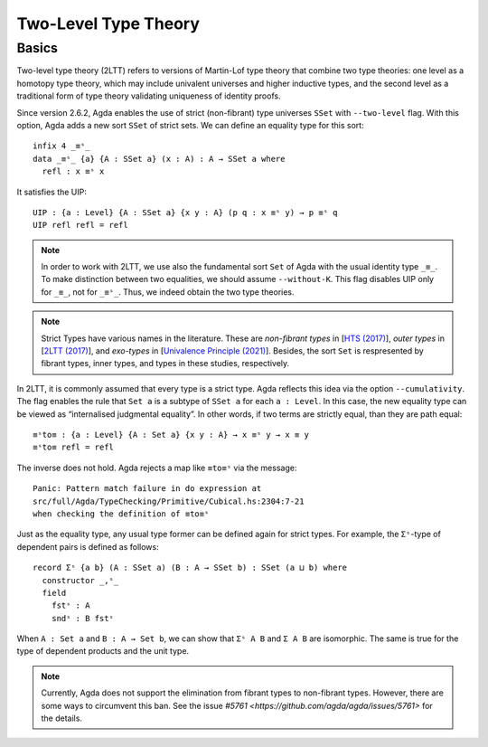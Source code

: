 ..
  ::
  {-# OPTIONS --two-level --cumulativity #-}

  module language.two-level where

  open import Agda.Primitive
  open import Agda.Builtin.Equality


************
Two-Level Type Theory
************

Basics
------

Two-level type theory (2LTT) refers to versions of Martin-Lof
type theory that combine two type theories: one level as a
homotopy type theory, which may include univalent universes and
higher inductive types, and the second level as a traditional form
of type theory validating uniqueness of identity proofs.

Since version 2.6.2, Agda enables the use of strict (non-fibrant)
type universes ``SSet`` with ``--two-level`` flag. With this option,
Agda adds a new sort ``SSet`` of strict sets. We can define an
equality type for this sort::

  infix 4 _≡ˢ_
  data _≡ˢ_ {a} {A : SSet a} (x : A) : A → SSet a where
    refl : x ≡ˢ x

It satisfies the UIP::

  UIP : {a : Level} {A : SSet a} {x y : A} (p q : x ≡ˢ y) → p ≡ˢ q
  UIP refl refl = refl

.. note::
   In order to work with 2LTT, we use also the fundamental sort ``Set``
   of Agda with the usual identity type ``_≡_``. To make distinction
   between two equalities, we should assume ``--without-K``. This flag
   disables UIP only for ``_≡_``, not for ``_≡ˢ_``. Thus, we indeed
   obtain the two type theories.

.. note::
   Strict Types have various names in the literature. These are `non-fibrant types` in
   [`HTS (2017) <https://www.math.ias.edu/vladimir/sites/math.ias.edu.vladimir/files/HTS.pdf>`_],
   `outer types` in [`2LTT (2017) <https://arxiv.org/abs/1705.03307>`_], and `exo-types` in
   [`Univalence Principle (2021) <https://arxiv.org/abs/2102.06275>`_]. Besides, the sort ``Set``
   is respresented by fibrant types, inner types, and types in these studies, respectively.

In 2LTT, it is commonly assumed that every type is a strict type. Agda reflects
this idea via the option ``--cumulativity``. The flag enables the rule that ``Set a``
is a  subtype of ``SSet a`` for each ``a : Level``. In this case, the new equality
type can be viewed as “internalised judgmental equality”. In other words, if two terms
are strictly equal, than they are path equal::

  ≡ˢto≡ : {a : Level} {A : Set a} {x y : A} → x ≡ˢ y → x ≡ y
  ≡ˢto≡ refl = refl

The inverse does not hold. Agda rejects a map like ``≡to≡ˢ`` via the message::

  Panic: Pattern match failure in do expression at
  src/full/Agda/TypeChecking/Primitive/Cubical.hs:2304:7-21
  when checking the definition of ≡to≡ˢ

Just as the equality type, any usual type former can be defined again for strict types.
For example, the ``Σˢ``-type of dependent pairs is defined as follows::

  record Σˢ {a b} (A : SSet a) (B : A → SSet b) : SSet (a ⊔ b) where
    constructor _,ˢ_
    field
      fstˢ : A
      sndˢ : B fstˢ

When ``A : Set a`` and ``B : A → Set b``, we can show that ``Σˢ A B`` and ``Σ A B``
are isomorphic. The same is true for the type of dependent products and the unit type.

.. note::
   Currently, Agda does not support the elimination from fibrant types to non-fibrant
   types. However, there are some ways to circumvent this ban. See the issue `#5761
   <https://github.com/agda/agda/issues/5761>` for the details.
 
